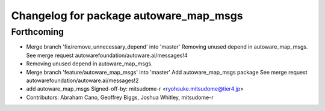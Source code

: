 ^^^^^^^^^^^^^^^^^^^^^^^^^^^^^^^^^^^^^^^
Changelog for package autoware_map_msgs
^^^^^^^^^^^^^^^^^^^^^^^^^^^^^^^^^^^^^^^

Forthcoming
-----------
* Merge branch 'fix/remove_unnecessary_depend' into 'master'
  Removing unused depend in autoware_map_msgs.
  See merge request autowarefoundation/autoware.ai/messages!4
* Removing unused depend in autoware_map_msgs.
* Merge branch 'feature/autoware_map_msgs' into 'master'
  Add autoware_map_msgs package
  See merge request autowarefoundation/autoware.ai/messages!2
* add autoware_map_msgs
  Signed-off-by: mitsudome-r <ryohsuke.mitsudome@tier4.jp>
* Contributors: Abraham Cano, Geoffrey Biggs, Joshua Whitley, mitsudome-r
